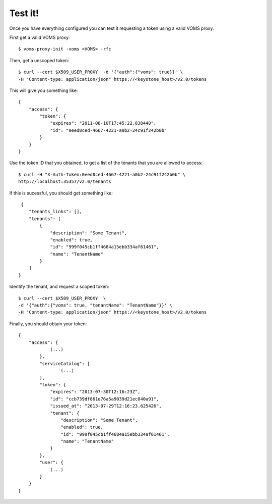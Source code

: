 .. _test:

Test it!
========

Once you have everything configured you can test it requesting a token using
a valid VOMS proxy. 

First get a valid VOMS proxy::

    $ voms-proxy-init -voms <VOMS> -rfc

Then, get a unscoped token::

    $ curl --cert $X509_USER_PROXY  -d '{"auth":{"voms": true}}' \
    -H "Content-type: application/json" https://<keystone_host>/v2.0/tokens

This will give you something like::


    {
        "access": {
            "token": {
                "expires": "2011-08-10T17:45:22.838440",
                "id": "0eed0ced-4667-4221-a0b2-24c91f242b0b"
            }
        }
    }

Use the token ID that you obtained, to get a list of the tenants that you are
allowed to access::

     $ curl -H "X-Auth-Token:0eed0ced-4667-4221-a0b2-24c91f242b0b" \
     http://localhost:35357/v2.0/tenants

If this is sucessful, you should get something like::
     
     {
        "tenants_links": [],
        "tenants": [
            {
                "description": "Some Tenant", 
                "enabled": true, 
                "id": "999f045cb1ff4684a15ebb334af61461", 
                "name": "TenantName"
            }
        ]
    }

Identify the tenant, and request a scoped token::

    $ curl --cert $X509_USER_PROXY  \
    -d '{"auth":{"voms": true, "tenantName": "TenantName"}}' \
    -H "Content-type: application/json" https://<keystone_host>/v2.0/tokens

Finally, you should obtain your token::

    {
        "access": {
                (...)
            }, 
            "serviceCatalog": [
                    (...)
            ], 
            "token": {
                "expires": "2013-07-30T12:16:23Z", 
                "id": "ccb739df861e76a5a9039d21ec040a91", 
                "issued_at": "2013-07-29T12:16:23.625426", 
                "tenant": {
                    "description": "Some Tenant", 
                    "enabled": true, 
                    "id": "999f045cb1ff4684a15ebb334af61461", 
                    "name": "TenantName"
                }
            }, 
            "user": {
                (...)
            }
        }
    }

